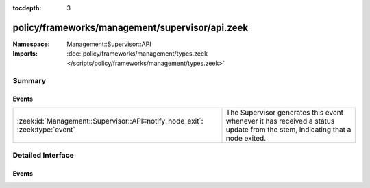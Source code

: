 :tocdepth: 3

policy/frameworks/management/supervisor/api.zeek
================================================
.. zeek:namespace:: Management::Supervisor::API


:Namespace: Management::Supervisor::API
:Imports: :doc:`policy/frameworks/management/types.zeek </scripts/policy/frameworks/management/types.zeek>`

Summary
~~~~~~~
Events
######
============================================================================ =====================================================================
:zeek:id:`Management::Supervisor::API::notify_node_exit`: :zeek:type:`event` The Supervisor generates this event whenever it has received a status
                                                                             update from the stem, indicating that a node exited.
============================================================================ =====================================================================


Detailed Interface
~~~~~~~~~~~~~~~~~~
Events
######
.. zeek:id:: Management::Supervisor::API::notify_node_exit
   :source-code: policy/frameworks/management/agent/main.zeek 202 206

   :Type: :zeek:type:`event` (node: :zeek:type:`string`, outputs: :zeek:type:`Management::NodeOutputs`)

   The Supervisor generates this event whenever it has received a status
   update from the stem, indicating that a node exited.
   

   :node: the name of a node previously created via
       :zeek:see:`Supervisor::create`.
   

   :outputs: stdout/stderr context for the node. The contained strings
       span up to the 100 most recent lines in the corresponding
       stream. See :zeek:see:`Management::Supervisor::output_max_lines`
       to adjust the line limit.
   


